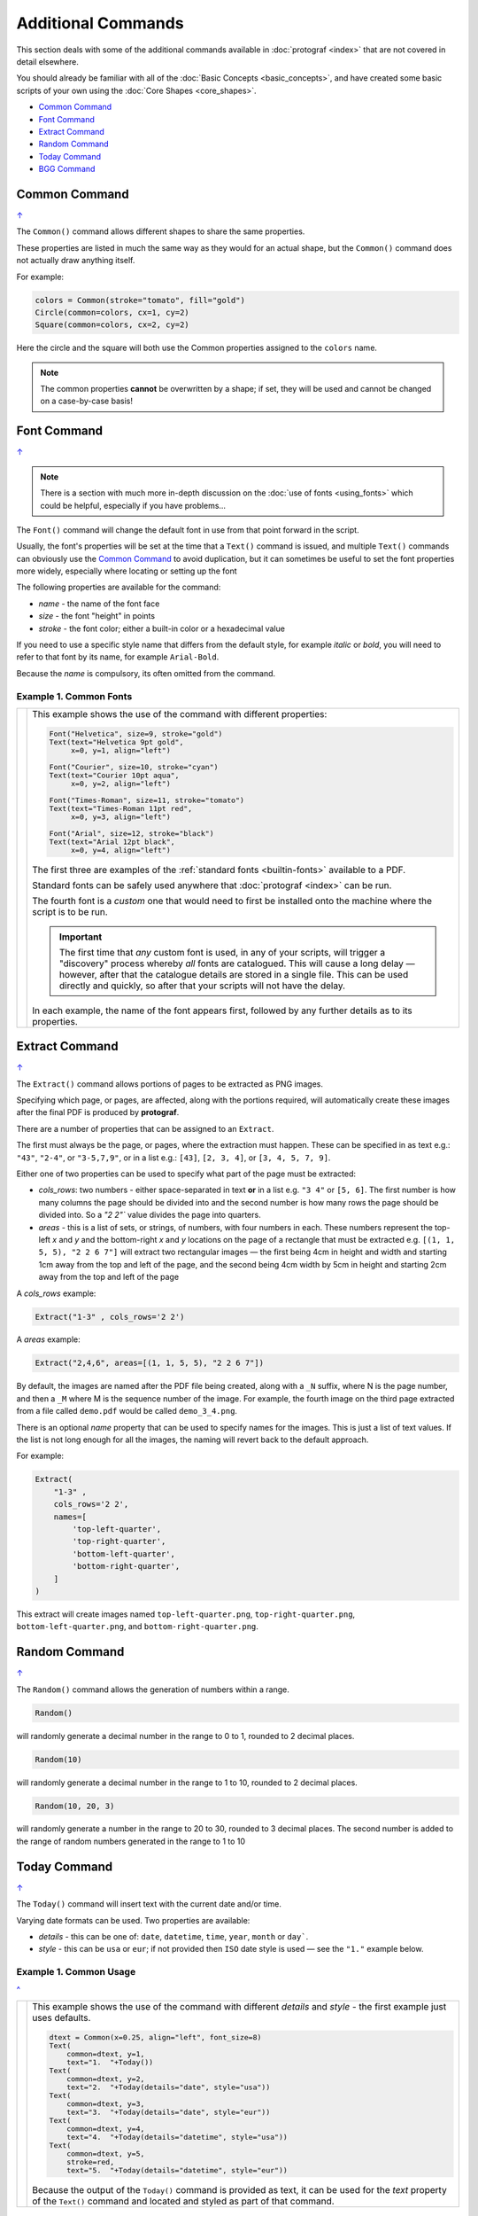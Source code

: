 ===================
Additional Commands
===================

.. |dash| unicode:: U+2014 .. EM DASH SIGN

This section deals with some of the additional commands available in
:doc:`protograf <index>` that are not covered in detail elsewhere.

You should already be familiar with all of the
:doc:`Basic Concepts <basic_concepts>`,  and have created some
basic scripts of your own using the :doc:`Core Shapes <core_shapes>`.

.. _table-of-contents-addcmd:

-  `Common Command`_
-  `Font Command`_
-  `Extract Command`_
-  `Random Command`_
-  `Today Command`_
-  `BGG Command`_


.. _the-common-command:

Common Command
==============
`↑ <table-of-contents-addcmd_>`_

The ``Common()`` command allows different shapes to share the same properties.

These properties are listed in much the same way as they would for an actual
shape, but the ``Common()`` command does not actually draw anything itself.

For example:

.. code:: python

  colors = Common(stroke="tomato", fill="gold")
  Circle(common=colors, cx=1, cy=2)
  Square(common=colors, cx=2, cy=2)

Here the circle and the square will both use the Common properties assigned to
the ``colors`` name.

.. NOTE::

  The common properties **cannot** be overwritten by a shape; if set, they
  will be used and cannot be changed on a case-by-case basis!


.. _the-font-command:

Font Command
============
`↑ <table-of-contents-addcmd_>`_

.. NOTE::

  There is a section with much more in-depth discussion on the
  :doc:`use of fonts <using_fonts>` which could be helpful,
  especially if you have problems...

The ``Font()`` command will change the default font in use from that point
forward in the script.

Usually, the font's properties will be set at the time that a ``Text()``
command is issued, and multiple ``Text()`` commands can obviously use the
`Common Command`_ to avoid duplication, but it can sometimes be useful
to set the font properties more widely, especially where locating or
setting up the font

The following properties are available for the command:

- *name* - the name of the font face
- *size* - the font "height" in points
- *stroke* - the font color; either a built-in color or a hexadecimal value

If you need to use a specific style name that differs from the default style,
for example *italic* or *bold*, you will need to refer to that font by its
name, for example ``Arial-Bold``.

Because the *name* is compulsory, its often omitted from the command.

Example 1. Common Fonts
-----------------------

.. |fc1| image:: images/custom/commands/fonts.png
   :width: 330

===== ======
|fc1| This example shows the use of the command with different properties:

      .. code:: python

        Font("Helvetica", size=9, stroke="gold")
        Text(text="Helvetica 9pt gold",
             x=0, y=1, align="left")

        Font("Courier", size=10, stroke="cyan")
        Text(text="Courier 10pt aqua",
             x=0, y=2, align="left")

        Font("Times-Roman", size=11, stroke="tomato")
        Text(text="Times-Roman 11pt red",
             x=0, y=3, align="left")

        Font("Arial", size=12, stroke="black")
        Text(text="Arial 12pt black",
             x=0, y=4, align="left")

      The first three are examples of the :ref:`standard fonts <builtin-fonts>`
      available to a PDF.

      Standard fonts can be safely used anywhere that
      :doc:`protograf <index>` can be run.

      The fourth font is a *custom* one that would need to first be installed
      onto the machine where the script is to be run.

      .. IMPORTANT::

        The first time that *any* custom font is used, in any of your scripts,
        will trigger a "discovery" process whereby *all* fonts are catalogued.
        This will cause a long delay |dash| however, after that the catalogue
        details are stored in a single file. This can be used directly and
        quickly, so after that your scripts will not have the delay.

      In each example, the name of the font appears first, followed by any
      further details as to its properties.

===== ======

.. _the-extract-command:

Extract Command
===============
`↑ <table-of-contents-addcmd_>`_

The ``Extract()`` command allows portions of pages to be extracted as PNG
images.

Specifying which page, or pages, are affected, along with the portions
required, will automatically create these images after the final PDF is
produced by **protograf**.

There are a number of properties that can be assigned to an ``Extract``.

The first must always be the page, or pages, where the extraction must happen.
These can be specified in as text e.g.: ``"43"``, ``"2-4"``, or ``"3-5,7,9"``,
or in a list e.g.: ``[43]``, ``[2, 3, 4]``, or ``[3, 4, 5, 7, 9]``.

Either one of two properties can be used to specify what part of the page must
be extracted:

- *cols_rows*: two numbers - either space-separated in text **or** in a list
  e.g. ``"3 4"`` or ``[5, 6]``.  The first number is how many columns the page
  should be divided into and the second number is how many rows the page
  should be divided into.  So a `"2 2"`` value divides the page into quarters.
- *areas* - this is a list of sets, or strings, of numbers, with four numbers
  in each.  These numbers represent the top-left *x* and *y* and the
  bottom-right *x* and *y* locations on the page of a rectangle that must be
  extracted e.g. ``[(1, 1, 5, 5), "2 2 6 7"]`` will extract two rectangular
  images |dash| the first being 4cm in height and width and starting 1cm away
  from the top and left of the page, and the second being 4cm width by 5cm in
  height and starting 2cm away from the top and left of the page

A *cols_rows* example:

.. code:: python

    Extract("1-3" , cols_rows='2 2')

A *areas* example:

.. code:: python

    Extract("2,4,6", areas=[(1, 1, 5, 5), "2 2 6 7"])


By default, the images are named after the PDF file being created, along with
a ``_N`` suffix, where N is the page number, and then a ``_M`` where M is the
sequence number of the image. For example, the fourth image on the third page
extracted from a file called ``demo.pdf`` would be called ``demo_3_4.png``.

There is an optional *name* property that can be used to specify names for the
images.  This is just a list of text values.  If the list is not long enough
for all the images, the naming will revert back to the default approach.

For example:

.. code:: python

    Extract(
        "1-3" ,
        cols_rows='2 2',
        names=[
            'top-left-quarter',
            'top-right-quarter',
            'bottom-left-quarter',
            'bottom-right-quarter',
        ]
    )

This extract will create images named ``top-left-quarter.png``,
``top-right-quarter.png``, ``bottom-left-quarter.png``, and
``bottom-right-quarter.png``.

.. _random-command:

Random Command
==============
`↑ <table-of-contents-addcmd_>`_

The ``Random()`` command allows the generation of numbers within a range.

.. code:: python

  Random()

will randomly generate a decimal number in the range to 0 to 1,
rounded to 2 decimal places.

.. code:: python

  Random(10)

will randomly generate a decimal number in the range to 1 to 10,
rounded to 2 decimal places.

.. code:: python

  Random(10, 20, 3)

will randomly generate a number in the range to 20 to 30,
rounded to 3 decimal places. The second number is added to the
range of random numbers generated in the range to 1 to 10


.. _the-today-command:

Today Command
=============
`↑ <table-of-contents-addcmd_>`_

The ``Today()`` command will insert text with the current date and/or time.

Varying date formats can be used. Two properties are available:

- *details* - this can be one of: ``date``, ``datetime``, ``time``, ``year``,
  ``month`` or ``day```.
- *style* - this can be ``usa`` or ``eur``; if not provided then ``ISO`` date
  style is used |dash| see the ``"1."`` example below.


Example 1. Common Usage
-----------------------
`^ <the-today-command_>`_

.. |df1| image:: images/customised/dates_formats.png
   :width: 330

===== ======
|df1| This example shows the use of the command with different *details*
      and *style* - the first example just uses defaults.

      .. code:: python

        dtext = Common(x=0.25, align="left", font_size=8)
        Text(
            common=dtext, y=1,
            text="1.  "+Today())
        Text(
            common=dtext, y=2,
            text="2.  "+Today(details="date", style="usa"))
        Text(
            common=dtext, y=3,
            text="3.  "+Today(details="date", style="eur"))
        Text(
            common=dtext, y=4,
            text="4.  "+Today(details="datetime", style="usa"))
        Text(
            common=dtext, y=5,
            stroke=red,
            text="5.  "+Today(details="datetime", style="eur"))

      Because the output of the ``Today()`` command is provided as text,
      it can be used for the *text* property of the ``Text()`` command
      and located and styled as part of that command.

===== ======


.. _the-bgg-command:

BGG Command
===========
`↑ <table-of-contents-addcmd_>`_

The `BGG()` command is designed to retrieve board game data from the
`BoardGameGeek (BGG) <https://boardgamegeek.com/>`_ database, via its API,
and provide that data in a form suitable for use in
:doc:`Card Decks <card_decks>`.

Examples of using BGG API data for card creation can be found at
:ref:`BGG Examples <BGG-Examples>`.


.. IMPORTANT::

   1. Note that access to the BGG API can only be used in terms of its
      license: https://boardgamegeek.com/wiki/page/XML_API_Terms_of_Use
   2. Furthermore, there is an upper limit to how many games can be retrieved
      at a time - best available knowledge suggests this is about 15,000.
   3. Copies are kept of data downloaded from BGG - and this data will *not*
      be re-retrieved from BGG unless you delete those copies; see `Caching`_
      below.

Usage
-----

The ``BGG`` command allows game data to be retrieved either by providing:

- a comma-delimited list |dash| in square brackets from ``[`` to ``]`` |dash| of
  game IDs
- the ID of a BoardGameGeek user; by default all games in that user's collection
  will be retrieved, unless filters are used

The ID of a game appears in its URL; so, for example, the game "Monopoly"
can be found at https://boardgamegeek.com/boardgame/1406


Example 1. Games by ID
~~~~~~~~~~~~~~~~~~~~~~

To retrieve games which have the ID's 1, 2 and 3:

.. code:: python

    BGG(ids=[1, 2, 3])

When the command runs, you will get the following feedback::

    FEEDBACK:: All board game data accessed via this tool is owned by
    BoardGameGeek and provided through their XML API

If you add the *progress* property, you will get feedback on the process
as it runs, showing that each game is being processed i.e.

.. code:: python

    BGG(ids=[1, 2, 3], progress=True)

shows::

    FEEDBACK:: Retrieving game '1' from BoardGameGeek...
    FEEDBACK:: Retrieving game '2' from BoardGameGeek...
    FEEDBACK:: Retrieving game '3' from BoardGameGeek...


Example 2. Games for a BGG User
~~~~~~~~~~~~~~~~~~~~~~~~~~~~~~~

To retrieve games for an (imaginary) user with the username ``BenKenobi1976``:

.. code:: python

    BGG(user='BenKenobi1976')

A collection can be very large; you may want to filter it to create a
`Subset of Games`_.

.. _protograf_caching:

Caching
-------

*Caching* is the process of storing a copy of something |dash| usually a file,
an image or some other kind of data |dash| so that it does not have to be
retrieved again.  This is useful when accessing resources from the internet,
as it saves time and bandwidth.

In the case of BoardGameGeek data, copies of the game data and images are
stored under your user directory on your local machine (or where ever you are
running :doc:`protograf <index>`).

The caching directory is called ``.protograf`` and this will have a ``bgg``
subdirectory where game data |dash| such as ``.pck`` files |dash| and
``images`` and ``thumbs`` are stored.  If you delete these folders and files,
they will be recreated the next time your script runs i.e. all of their data
will need to be downloaded again.


Output Fields
-------------

The results of a successful command, that returns one or more games,
includes data for the following fields:

- **AVERAGEWEIGHT** ~
- **BAYESAVERAGE** ~
- **BGG** ~
- **CATEGORIES** ~
- **DESCRIPTION** ~
- **DESCRIPTION_SHORT** ~
- **DESIGNERS** ~
- **DISPLAY** ~
- **EXPANDS** ~
- **EXPANSION** ~
- **EXPANSIONS** ~
- **FAMILIES** ~
- **ID** ~
- **IMAGE** ~
- **IMPLEMENTATIONS** ~
- **MAXPLAYERS** ~
- **MECHANICS** ~
- **MEDIAN** ~
- **MINAGE** ~
- **MINPLAYERS** ~
- **NAME** ~
- **NUMCOMMENTS** ~
- **NUMWEIGHTS** ~
- **OWNED** ~
- **PLAYERS** ~
- **PLAYINGTIME** ~
- **PROPERTIES** ~
- **PUBLISHERS** ~
- **RANKS** ~
- **SHORT** ~
- **STDDEV** ~
- **THUMBNAIL** ~
- **TRADING** ~
- **USERSRATED** ~
- **WANTING** ~
- **WISHING** ~
- **YEARPUBLISHED** ~

.. HINT::

   This program's developer was not able to find an authoritative set
   of descriptions for these fields; but they do seem mostly self-obvious,
   assuming you have made use of BoardGameGeek's database to manage
   your game collection.

If you retrieve data for a user's collection, there will also be an
additional set of fields, with data specific to that user:

- **USER_GAME** ~
- **USER_OWN** ~
- **USER_PREORDERED** ~
- **USER_PREVOWNED** ~
- **USER_RATING** ~
- **USER_WANT** ~
- **USER_WANTTOBUY** ~
- **USER_WANTTOPLAY** ~
- **USER_WISHLIST** ~
- **USER_WISHLISTPRIORITY** ~


Subset of Games
---------------

You can retrieve a subset of games for a user by providing one or more items
to filter their collection on.

These are added as extra properties to the ``BGG()`` command. For example:

.. code:: python

    bgames = BGG(
        user='BenKenobi1976',
        want_to_play=True,
        own=True,
    )

In this example, games must be marked both as "want to play" items **and**
items that are "own"ed in the collection of the (imaginary) user
``BenKenobi1976``.

.. HINT::

    A user's entire collection is retrieved at once |dash| so there
    is *no* "progress" option available!

The full list of property filters that can be used, when accessing a
user's collection, are:

- *own* -  include (if ``True``) or exclude (if ``False``) owned items
- *rated* -  include (if ``True``) or exclude (if ``False``) rated items
- *played* -  include (if ``True``) or exclude (if ``False``) played items
- *commented* -  include (if ``True``) or exclude (if ``False``) items commented on
- *trade* -  include (if ``True``) or exclude (if ``False``) items for trade
- *want* -  include (if ``True``) or exclude (if ``False``) items wanted in trade
- *wishlist* -  include (if ``True``) or exclude (if ``False``) items in the
  wishlist
- *preordered* -  include (if ``True``) or exclude (if ``False``) preordered
  items
- *want_to_play* -  include (if ``True``) or exclude (if ``False``) items
  wanting to play
- *want_to_buy* -  include (if ``True``) or exclude (if ``False``) items
  wanting to buy
- *prev_owned* -  include (if ``True``) or exclude (if ``False``) previously
  owned items
- *has_parts* -  include (if ``True``) or exclude (if ``False``) items for
  which there is a comment in the "Has parts" field
- *want_parts* -  include (if ``True``) or exclude (if ``False``) items for
  which there is a comment in the "Want parts" field
